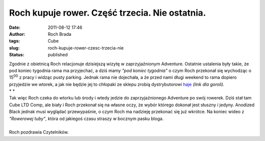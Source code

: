 Roch kupuje rower. Część trzecia. Nie ostatnia.
###############################################
:date: 2011-08-12 17:46
:author: Roch Brada
:tags: Cube
:slug: roch-kupuje-rower-czesc-trzecia-nie
:status: published

| Zgodnie z obietnicą Roch relacjonuje dzisiejszą wizytę w zaprzyjaźnionym Adventure. Ostatnie ustalenia były takie, że pod koniec tygodnia rama ma przyjechać, a dziś mamy *"pod koniec tygodnia"* o czym Roch przekonał się wychodząc o 15\ :sup:`00` z pracy i widząc pusty parking. Jednak rama nie dojechała, a że przed nami długi weekend to rama dopiero przyjedzie we wtorek, a jak nie będzie jej to chłopaki ze sklepu zrobią dystrybutorowi \ `haje <http://pl.wiktionary.org/wiki/haja#haja_.28j.C4.99zyk_polski.29>`__ *(link dla goroli).*
| *
  *
| Tak więc Roch czeka do wtorku lub środy i wtedy jedzie do zaprzyjaźnionego Adventure po swój rowerek. Dziś stał tam Cube LTD Comp, ale biały i Roch przekonał się na własne oczy, że wybór którego dokonał jest słuszny i jedyny. Anodized Black jednak musi wyglądać przewypaśnie, o czym Roch ma nadzieję przekonać się już wkrótce. Na koniec wideo z *"Rowerowej tuby"*, która od jakiegoś czasu straszy w bocznym pasku bloga.

.. raw:: html

   <div align="center">

.. raw:: html

   <iframe frameborder="0" height="281" src="http://player.vimeo.com/video/27190947" width="500">

.. raw:: html

   </iframe>

.. raw:: html

   </div>

| 
| Roch pozdrawia Czytelników.

.. raw:: html

   </p>
